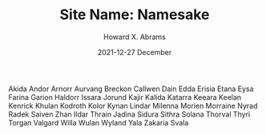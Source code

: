 #+TITLE:  Site Name: Namesake
#+AUTHOR: Howard X. Abrams
#+EMAIL:  howard.abrams@gmail.com
#+DATE:   2021-12-27 December
#+TAGS:   rpg ironsworn

Akida
Andor
Arnorr
Aurvang
Breckon
Callwen
Dain
Edda
Erisia
Etana
Eysa
Farina
Garion
Haldorr
Issara
Jorund
Kajir
Kalida
Katarra
Keeara
Keelan
Kenrick
Khulan
Kodroth
Kolor
Kynan
Lindar
Milenna
Morien
Morraine
Nyrad
Radek
Saiven
Zhan
Ildar
Thrain
Jadina
Sidura
Sithra
Solana
Thorval
Thyri
Torgan
Valgard
Willa
Wulan
Wyland
Yala
Zakaria
Svala
